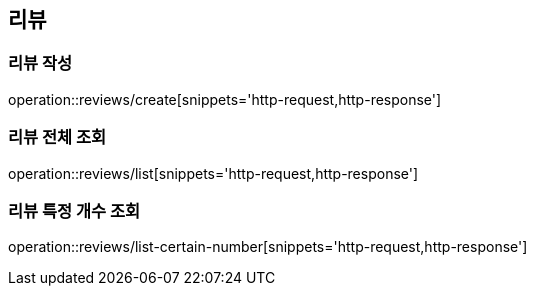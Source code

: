 [[Review]]
== 리뷰

=== 리뷰 작성
operation::reviews/create[snippets='http-request,http-response']

=== 리뷰 전체 조회
operation::reviews/list[snippets='http-request,http-response']

=== 리뷰 특정 개수 조회
operation::reviews/list-certain-number[snippets='http-request,http-response']

